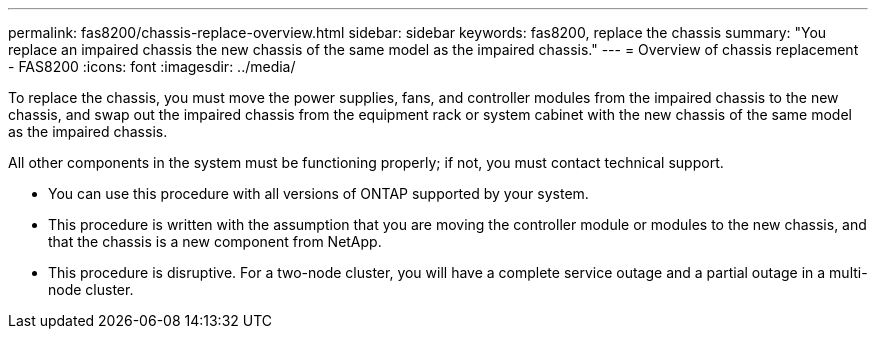 ---
permalink: fas8200/chassis-replace-overview.html
sidebar: sidebar
keywords: fas8200, replace the chassis
summary: "You replace an impaired chassis the new chassis of the same model as the impaired chassis."
---
= Overview of chassis replacement - FAS8200
:icons: font
:imagesdir: ../media/

[.lead]
To replace the chassis, you must move the power supplies, fans, and controller modules from the impaired chassis to the new chassis, and swap out the impaired chassis from the equipment rack or system cabinet with the new chassis of the same model as the impaired chassis.

All other components in the system must be functioning properly; if not, you must contact technical support.

* You can use this procedure with all versions of ONTAP supported by your system.
* This procedure is written with the assumption that you are moving the controller module or modules to the new chassis, and that the chassis is a new component from NetApp.
* This procedure is disruptive. For a two-node cluster, you will have a complete service outage and a partial outage in a multi-node cluster.
